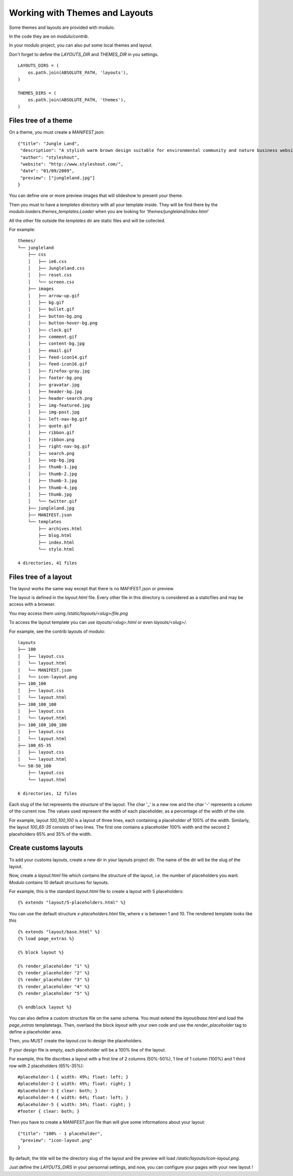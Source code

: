 ===============================
Working with Themes and Layouts
===============================

Some themes and layouts are provided with modulo.

In the code they are on `modulo/contrib`.

In your modulo project, you can also put some local themes and layout.

Don't forget to define the `LAYOUTS_DIR` and `THEMES_DIR` in you settings. ::
    
    LAYOUTS_DIRS = (
        os.path.join(ABSOLUTE_PATH, 'layouts'),
    )
    
    THEMES_DIRS = (
        os.path.join(ABSOLUTE_PATH, 'themes'),
    )

Files tree of a theme
=====================

On a theme, you must create a `MANIFEST.json`::

    {"title": "Jungle Land",
     "description": "A stylish warm brown design suitable for environmental community and nature business website.",
     "author": "styleshout",
     "website": "http://www.styleshout.com/",
     "date": "01/09/2009",
     "preview": ["jungleland.jpg"]
    }

You can define one or more preview images that will slideshow to present your theme.

Then you must to have a `templates` directory with all your template
inside.  They will be find there by the
`modulo.loaders.themes_templates.Loader` when you are looking for
`'themes/jungleland/index.html'`

All the other file outside the `templates` dir are static files and will be collected.

For example::

    themes/
    └── jungleland
        ├── css
        │   ├── ie6.css
        │   ├── Jungleland.css
        │   ├── reset.css
        │   └── screen.css
        ├── images
        │   ├── arrow-up.gif
        │   ├── bg.gif
        │   ├── bullet.gif
        │   ├── button-bg.png
        │   ├── button-hover-bg.png
        │   ├── clock.gif
        │   ├── comment.gif
        │   ├── content-bg.jpg
        │   ├── email.gif
        │   ├── feed-icon14.gif
        │   ├── feed-icon16.gif
        │   ├── firefox-gray.jpg
        │   ├── footer-bg.png
        │   ├── gravatar.jpg
        │   ├── header-bg.jpg
        │   ├── header-search.png
        │   ├── img-featured.jpg
        │   ├── img-post.jpg
        │   ├── left-nav-bg.gif
        │   ├── quote.gif
        │   ├── ribbon.gif
        │   ├── ribbon.png
        │   ├── right-nav-bg.gif
        │   ├── search.png
        │   ├── sep-bg.jpg
        │   ├── thumb-1.jpg
        │   ├── thumb-2.jpg
        │   ├── thumb-3.jpg
        │   ├── thumb-4.jpg
        │   ├── thumb.jpg
        │   └── twitter.gif
        ├── jungleland.jpg
        ├── MANIFEST.json
        └── templates
            ├── archives.html
            ├── blog.html
            ├── index.html
            └── style.html
    
    4 directories, 41 files

Files tree of a layout
======================

The layout works the same way except that there is no MAFIFEST.json or preview.

The layout is defined in the `layout.html` file. Every other file in
this directory is considered as a staticfiles and may be access with a browser.

You may access them using `/static/layouts/<slug>/file.png`

To access the layout template you can use `layouts/<slug>.html` or even `layouts/<slug>/`.

For example, see the contrib layouts of modulo::

    layouts
    ├── 100
    │   ├── layout.css
    │   └── layout.html
    │   └── MANIFEST.json
    │   └── icon-layout.png
    ├── 100_100
    │   ├── layout.css
    │   └── layout.html
    ├── 100_100_100
    │   ├── layout.css
    │   └── layout.html
    ├── 100_100_100_100
    │   ├── layout.css
    │   └── layout.html
    ├── 100_65-35
    │   ├── layout.css
    │   └── layout.html
    └── 50-50_100
        ├── layout.css
        └── layout.html
    
    6 directories, 12 files

Each slug of the list represents the structure of the layout.
The char '_' is a new row and the char '-' represents a column of the current row.
The values ​​used represent the width of each placeholder, as a percentage of the width of the site.

For example, layout `100_100_100` is a layout of three lines, each containing a placeholder of 100% of the width.
Similarly, the layout `100_65-35` consists of two lines. The first one contains a placeholder 100% width
and the second 2 placeholders 65% and 35% of the width.


Create customs layouts
======================

To add your customs layouts, create a new dir in your layouts project dir. The name of the dir will be the slug of the layout.

Now, create a `layout.html` file which contains the structure of the layout, i.e. the number of placeholders you want.
`Modulo` contains 10 default structures for layouts.

For example, this is the standard `layout.html` file to create a layout with 5 placeholders::

    {% extends "layout/5-placeholders.html" %}

You can use the default structure `x-placeholders.html` file, where `x` is between 1 and 10.
The rendered template looks like this ::

    {% extends "layout/base.html" %}
    {% load page_extras %}
    
    {% block layout %}

    {% render_placeholder "1" %}
    {% render_placeholder "2" %}
    {% render_placeholder "3" %}
    {% render_placeholder "4" %}
    {% render_placeholder "5" %}

    {% endblock layout %}

You can also define a custom structure file on the same schema.
You must extend the `layout/base.html` and load the `page_extras` templatetags.
Then, overlaod the block `layout` with your own code and use the `render_placeholder` tag to define a placeholder area.
    

Then, you MUST create the `layout.css` to design the placeholders.

If your design file is empty, each placeholder will be a 100% line of the layout.

For example, this file discribes a layout with a first line of 2 columns (50%-50%), 1 line of 1 column (100%) and 1 third row with 2 placeholders (65%-35%)::

    #placeholder-1 { width: 49%; float: left; }
    #placeholder-2 { width: 49%; float: right; }
    #placeholder-3 { clear: both; }
    #placeholder-4 { width: 64%; float: left; }
    #placeholder-5 { width: 34%; float: right; }
    #footer { clear: both; }    

Then you have to create a `MANIFEST.json` file than will give some informations about your layout::

    {"title": "100% - 1 placeholder",
     "preview": "icon-layout.png"
    }

By default, the title will be the directory slug of the layout and the
preview will load `/static/layouts/icon-layout.png`.

Just define the `LAYOUTS_DIRS` in your personnal settings, and now,
you can configure your pages with your new layout !
